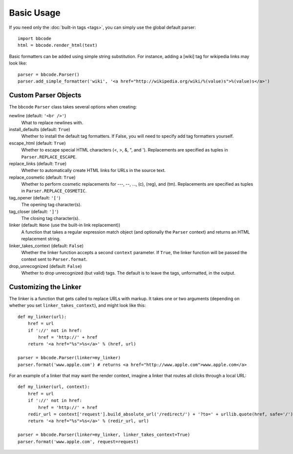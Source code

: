 Basic Usage
===========

If you need only the :doc:`built-in tags <tags>`, you can simply use the global default parser::

    import bbcode
    html = bbcode.render_html(text)

Basic formatters can be added using simple string substitution. For instance, adding a [wiki] tag for wikipedia links may look like::

    parser = bbcode.Parser()
    parser.add_simple_formatter('wiki', '<a href="http://wikipedia.org/wiki/%(value)s">%(value)s</a>')



Custom Parser Objects
---------------------

The bbcode ``Parser`` class takes several options when creating:

newline (default: ``'<br />'``)
    What to replace newlines with.

install_defaults (default: ``True``)
    Whether to install the default tag formatters. If False, you will need to specify add tag formatters yourself.

escape_html (default: ``True``)
    Whether to escape special HTML characters (<, >, &, ", and '). Replacements are specified as tuples in ``Parser.REPLACE_ESCAPE``.

replace_links (default: ``True``)
    Whether to automatically create HTML links for URLs in the source text.

replace_cosmetic (default: ``True``)
    Whether to perform cosmetic replacements for ---, --, ..., (c), (reg), and (tm). Replacements are specified as tuples in ``Parser.REPLACE_COSMETIC``.

tag_opener (default: ``'['``)
    The opening tag character(s).

tag_closer (default: ``']'``)
    The closing tag character(s).

linker (default: ``None`` (use the built-in link replacement))
    A function that takes a regular expression match object (and optionally the ``Parser`` context) and returns an HTML replacement string.

linker_takes_context (default: ``False``)
    Whether the linker function accepts a second ``context`` parameter. If ``True``, the linker function will be passed the context sent to ``Parser.format``.

drop_unrecognized (default: ``False``)
    Whether to drop unrecognized (but valid) tags. The default is to leave the tags, unformatted, in the output.


Customizing the Linker
----------------------

The linker is a function that gets called to replace URLs with markup. It takes one or two arguments (depending on whether you set ``linker_takes_context``), and might look like this::

    def my_linker(url):
        href = url
        if '://' not in href:
            href = 'http://' + href
        return '<a href="%s">%s</a>' % (href, url)

    parser = bbcode.Parser(linker=my_linker)
    parser.format('www.apple.com') # returns <a href="http://www.apple.com">www.apple.com</a>

For an example of a linker that may want the render context, imagine a linker that routes all clicks through a local URL::

    def my_linker(url, context):
        href = url
        if '://' not in href:
            href = 'http://' + href
        redir_url = context['request'].build_absolute_url('/redirect/') + '?to=' + urllib.quote(href, safe='/')
        return '<a href="%s">%s</a>' % (redir_url, url)

    parser = bbcode.Parser(linker=my_linker, linker_takes_context=True)
    parser.format('www.apple.com', request=request)
